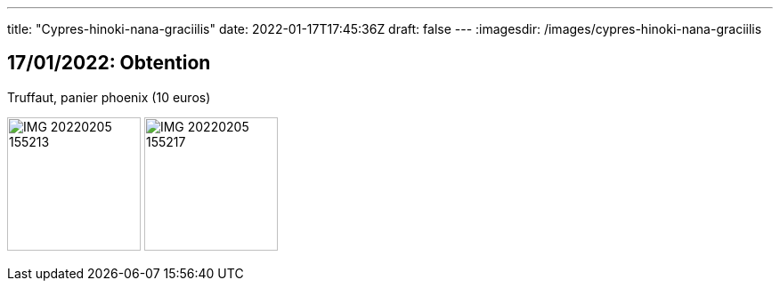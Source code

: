 ---
title: "Cypres-hinoki-nana-graciilis"
date: 2022-01-17T17:45:36Z
draft: false
---
:imagesdir: /images/cypres-hinoki-nana-graciilis

:toc:
:toclevels: 4


== 17/01/2022: Obtention

Truffaut, panier phoenix (10 euros)

image:IMG_20220205_155213.jpg[width=150px]
image:IMG_20220205_155217.jpg[width=150px]